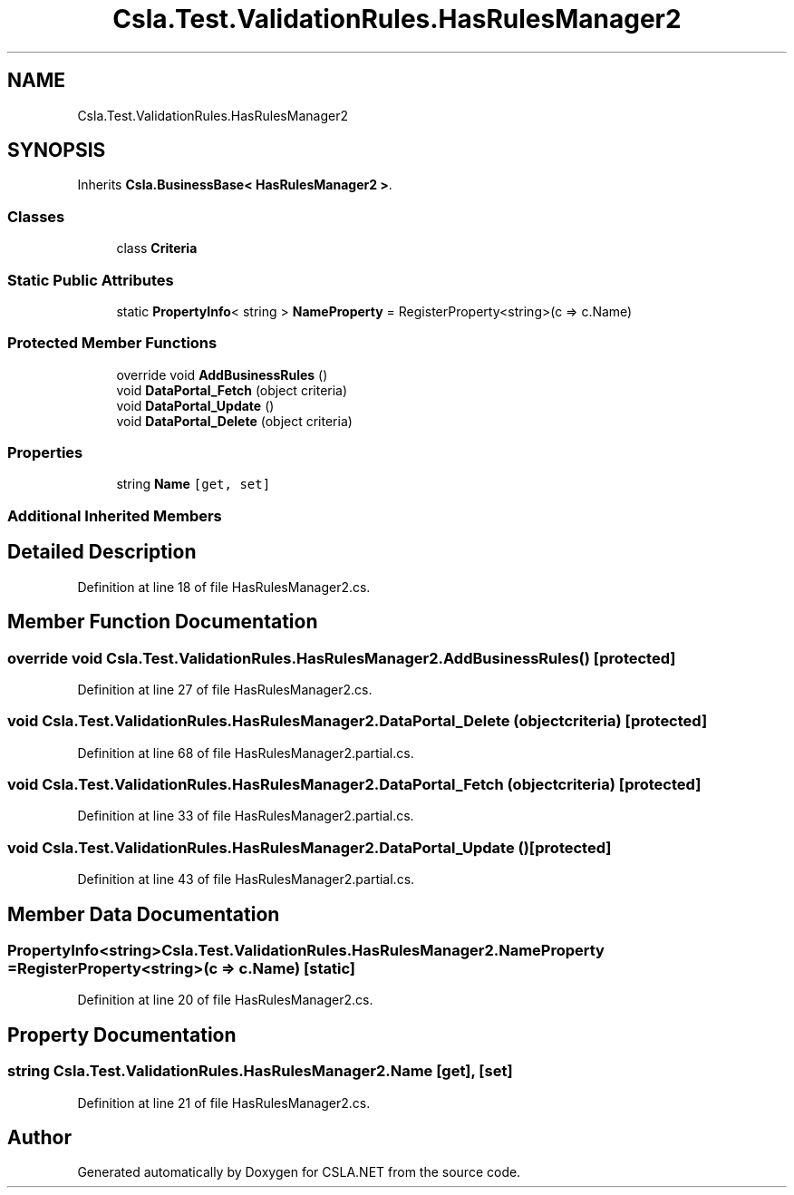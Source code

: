 .TH "Csla.Test.ValidationRules.HasRulesManager2" 3 "Wed Jul 21 2021" "Version 5.4.2" "CSLA.NET" \" -*- nroff -*-
.ad l
.nh
.SH NAME
Csla.Test.ValidationRules.HasRulesManager2
.SH SYNOPSIS
.br
.PP
.PP
Inherits \fBCsla\&.BusinessBase< HasRulesManager2 >\fP\&.
.SS "Classes"

.in +1c
.ti -1c
.RI "class \fBCriteria\fP"
.br
.in -1c
.SS "Static Public Attributes"

.in +1c
.ti -1c
.RI "static \fBPropertyInfo\fP< string > \fBNameProperty\fP = RegisterProperty<string>(c => c\&.Name)"
.br
.in -1c
.SS "Protected Member Functions"

.in +1c
.ti -1c
.RI "override void \fBAddBusinessRules\fP ()"
.br
.ti -1c
.RI "void \fBDataPortal_Fetch\fP (object criteria)"
.br
.ti -1c
.RI "void \fBDataPortal_Update\fP ()"
.br
.ti -1c
.RI "void \fBDataPortal_Delete\fP (object criteria)"
.br
.in -1c
.SS "Properties"

.in +1c
.ti -1c
.RI "string \fBName\fP\fC [get, set]\fP"
.br
.in -1c
.SS "Additional Inherited Members"
.SH "Detailed Description"
.PP 
Definition at line 18 of file HasRulesManager2\&.cs\&.
.SH "Member Function Documentation"
.PP 
.SS "override void Csla\&.Test\&.ValidationRules\&.HasRulesManager2\&.AddBusinessRules ()\fC [protected]\fP"

.PP
Definition at line 27 of file HasRulesManager2\&.cs\&.
.SS "void Csla\&.Test\&.ValidationRules\&.HasRulesManager2\&.DataPortal_Delete (object criteria)\fC [protected]\fP"

.PP
Definition at line 68 of file HasRulesManager2\&.partial\&.cs\&.
.SS "void Csla\&.Test\&.ValidationRules\&.HasRulesManager2\&.DataPortal_Fetch (object criteria)\fC [protected]\fP"

.PP
Definition at line 33 of file HasRulesManager2\&.partial\&.cs\&.
.SS "void Csla\&.Test\&.ValidationRules\&.HasRulesManager2\&.DataPortal_Update ()\fC [protected]\fP"

.PP
Definition at line 43 of file HasRulesManager2\&.partial\&.cs\&.
.SH "Member Data Documentation"
.PP 
.SS "\fBPropertyInfo\fP<string> Csla\&.Test\&.ValidationRules\&.HasRulesManager2\&.NameProperty = RegisterProperty<string>(c => c\&.Name)\fC [static]\fP"

.PP
Definition at line 20 of file HasRulesManager2\&.cs\&.
.SH "Property Documentation"
.PP 
.SS "string Csla\&.Test\&.ValidationRules\&.HasRulesManager2\&.Name\fC [get]\fP, \fC [set]\fP"

.PP
Definition at line 21 of file HasRulesManager2\&.cs\&.

.SH "Author"
.PP 
Generated automatically by Doxygen for CSLA\&.NET from the source code\&.
